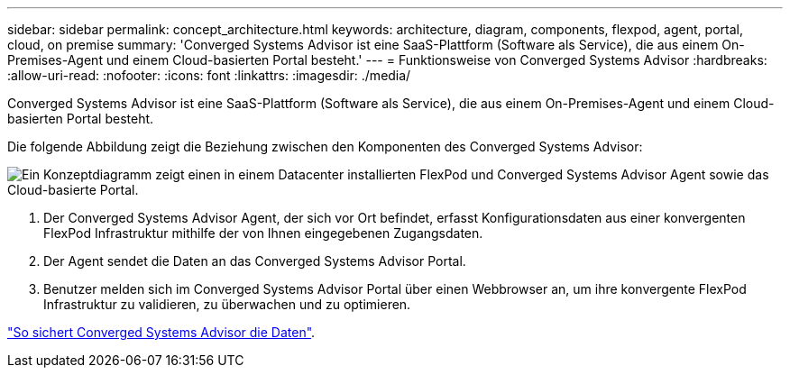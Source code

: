 ---
sidebar: sidebar 
permalink: concept_architecture.html 
keywords: architecture, diagram, components, flexpod, agent, portal, cloud, on premise 
summary: 'Converged Systems Advisor ist eine SaaS-Plattform (Software als Service), die aus einem On-Premises-Agent und einem Cloud-basierten Portal besteht.' 
---
= Funktionsweise von Converged Systems Advisor
:hardbreaks:
:allow-uri-read: 
:nofooter: 
:icons: font
:linkattrs: 
:imagesdir: ./media/


[role="lead"]
Converged Systems Advisor ist eine SaaS-Plattform (Software als Service), die aus einem On-Premises-Agent und einem Cloud-basierten Portal besteht.

Die folgende Abbildung zeigt die Beziehung zwischen den Komponenten des Converged Systems Advisor:

image:diagram_architecture.gif["Ein Konzeptdiagramm zeigt einen in einem Datacenter installierten FlexPod und Converged Systems Advisor Agent sowie das Cloud-basierte Portal."]

. Der Converged Systems Advisor Agent, der sich vor Ort befindet, erfasst Konfigurationsdaten aus einer konvergenten FlexPod Infrastruktur mithilfe der von Ihnen eingegebenen Zugangsdaten.
. Der Agent sendet die Daten an das Converged Systems Advisor Portal.
. Benutzer melden sich im Converged Systems Advisor Portal über einen Webbrowser an, um ihre konvergente FlexPod Infrastruktur zu validieren, zu überwachen und zu optimieren.


link:concept_security.html["So sichert Converged Systems Advisor die Daten"].

